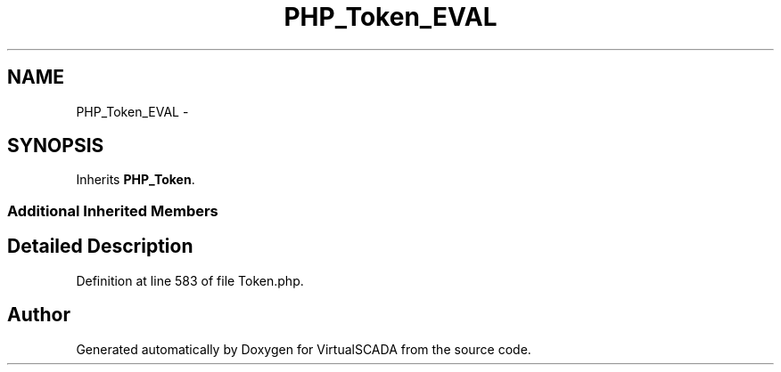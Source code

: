 .TH "PHP_Token_EVAL" 3 "Tue Apr 14 2015" "Version 1.0" "VirtualSCADA" \" -*- nroff -*-
.ad l
.nh
.SH NAME
PHP_Token_EVAL \- 
.SH SYNOPSIS
.br
.PP
.PP
Inherits \fBPHP_Token\fP\&.
.SS "Additional Inherited Members"
.SH "Detailed Description"
.PP 
Definition at line 583 of file Token\&.php\&.

.SH "Author"
.PP 
Generated automatically by Doxygen for VirtualSCADA from the source code\&.
